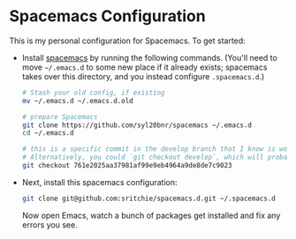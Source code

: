 * Spacemacs Configuration

This is my personal configuration for Spacemacs. To get started:

- Install [[https://www.spacemacs.org][spacemacs]] by running the following commands. (You'll need to move
  =~/.emacs.d= to some new place if it already exists; spacemacs takes over this
  directory, and you instead configure =.spacemacs.d=.)

  #+begin_src bash
# Stash your old config, if existing
mv ~/.emacs.d ~/.emacs.d.old

# prepare Spacemacs
git clone https://github.com/syl20bnr/spacemacs ~/.emacs.d
cd ~/.emacs.d

# this is a specific commit in the develop branch that I know is working.
# Alternatively, you could `git checkout develop`, which will probably work.
git checkout 761e2025aa37981af99e9eb4964a9de8de7c9023
  #+end_src

- Next, install this spacemacs configuration:

  #+begin_src bash
git clone git@github.com:sritchie/spacemacs.d.git ~/.spacemacs.d
  #+end_src

  Now open Emacs, watch a bunch of packages get installed and fix any errors you
  see.
